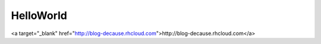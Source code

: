 .. title: About
.. slug: about
.. date: 2015-04-01 03:21:30 UTC
.. tags: about,wat,herewego,helloworld,initialcommit
.. category: story
.. link: 
.. description: 
.. type: text

HelloWorld
==========

<a target="_blank" href="http://blog-decause.rhcloud.com">http://blog-decause.rhcloud.com</a>
